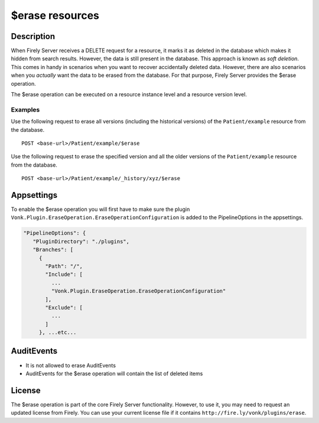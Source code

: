 .. _erase:

$erase resources
===================

Description
-----------
When Firely Server receives a DELETE request for a resource, it marks it as deleted in the database which makes it hidden from search results. However, the data is still present in the database. This approach is known as *soft deletion*. This comes in handy in scenarios when you want to recover accidentally deleted data. However, there are also scenarios when you *actually* want the data to be erased from the database. For that purpose, Firely Server provides the $erase operation.

The $erase operation can be executed on a resource instance level and a resource version level.

Examples
^^^^^^^^

Use the following request to erase all versions (including the historical versions) of the ``Patient/example`` resource from the database.

::

  POST <base-url>/Patient/example/$erase

Use the following request to erase the specified version and all the older versions of the ``Patient/example`` resource from the database.

::

  POST <base-url>/Patient/example/_history/xyz/$erase

Appsettings
-----------
To enable the $erase operation you will first have to make sure the plugin ``Vonk.Plugin.EraseOperation.EraseOperationConfiguration`` is added to the PipelineOptions in the appsettings.

.. code-block:: JavaScript

 "PipelineOptions": {
    "PluginDirectory": "./plugins",
    "Branches": [
      {
        "Path": "/",
        "Include": [
          ...
          "Vonk.Plugin.EraseOperation.EraseOperationConfiguration"
        ],
        "Exclude": [
          ...
        ]
      }, ...etc...


AuditEvents
-----------
- It is not allowed to erase AuditEvents
- AuditEvents for the $erase operation will contain the list of deleted items

License
-------
The $erase operation is part of the core Firely Server functionality. However, to use it, you may need to request an updated license from Firely. You can use your current license file if it contains ``http://fire.ly/vonk/plugins/erase``.
